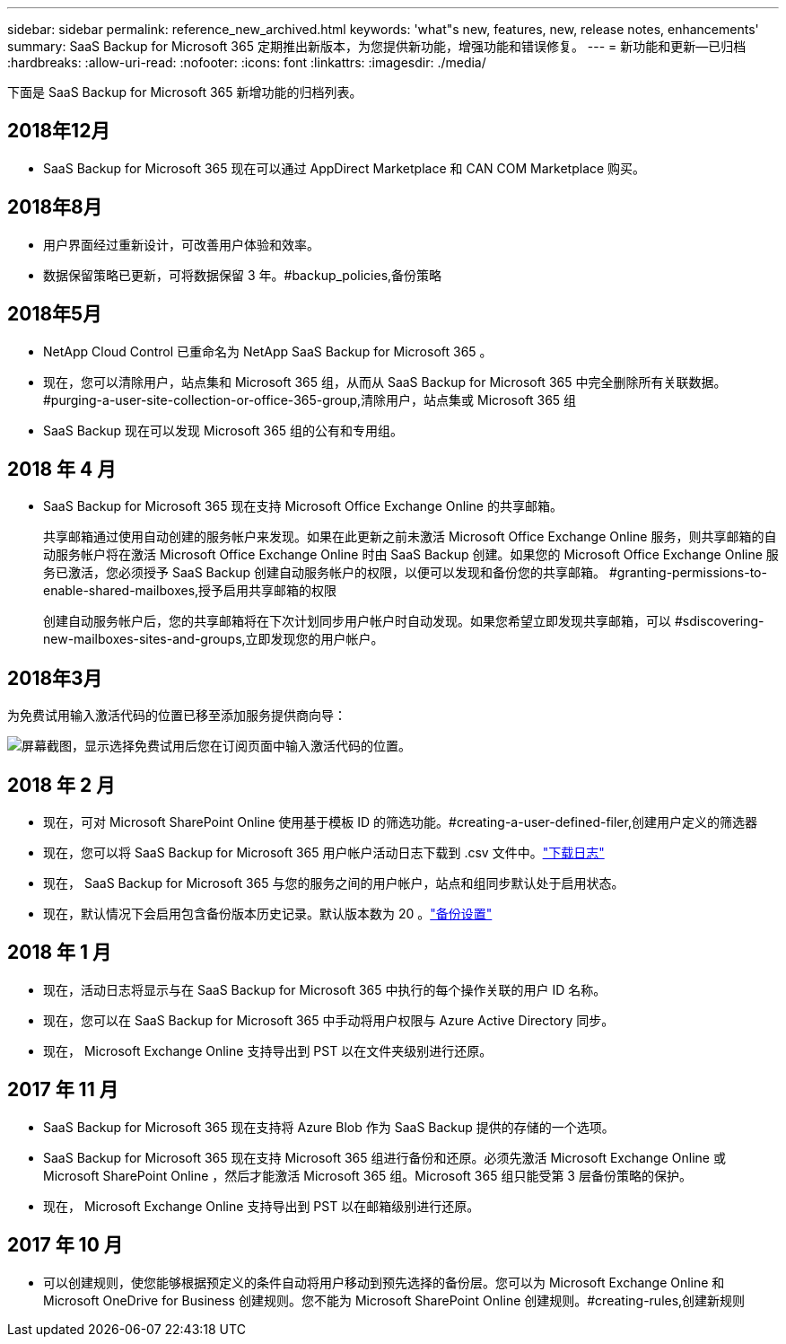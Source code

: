 ---
sidebar: sidebar 
permalink: reference_new_archived.html 
keywords: 'what"s new, features, new, release notes, enhancements' 
summary: SaaS Backup for Microsoft 365 定期推出新版本，为您提供新功能，增强功能和错误修复。 
---
= 新功能和更新—已归档
:hardbreaks:
:allow-uri-read: 
:nofooter: 
:icons: font
:linkattrs: 
:imagesdir: ./media/


[role="lead"]
下面是 SaaS Backup for Microsoft 365 新增功能的归档列表。



== 2018年12月

* SaaS Backup for Microsoft 365 现在可以通过 AppDirect Marketplace 和 CAN COM Marketplace 购买。




== 2018年8月

* 用户界面经过重新设计，可改善用户体验和效率。
* 数据保留策略已更新，可将数据保留 3 年。#backup_policies,备份策略




== 2018年5月

* NetApp Cloud Control 已重命名为 NetApp SaaS Backup for Microsoft 365 。
* 现在，您可以清除用户，站点集和 Microsoft 365 组，从而从 SaaS Backup for Microsoft 365 中完全删除所有关联数据。#purging-a-user-site-collection-or-office-365-group,清除用户，站点集或 Microsoft 365 组
* SaaS Backup 现在可以发现 Microsoft 365 组的公有和专用组。




== 2018 年 4 月

* SaaS Backup for Microsoft 365 现在支持 Microsoft Office Exchange Online 的共享邮箱。
+
共享邮箱通过使用自动创建的服务帐户来发现。如果在此更新之前未激活 Microsoft Office Exchange Online 服务，则共享邮箱的自动服务帐户将在激活 Microsoft Office Exchange Online 时由 SaaS Backup 创建。如果您的 Microsoft Office Exchange Online 服务已激活，您必须授予 SaaS Backup 创建自动服务帐户的权限，以便可以发现和备份您的共享邮箱。 #granting-permissions-to-enable-shared-mailboxes,授予启用共享邮箱的权限

+
创建自动服务帐户后，您的共享邮箱将在下次计划同步用户帐户时自动发现。如果您希望立即发现共享邮箱，可以 #sdiscovering-new-mailboxes-sites-and-groups,立即发现您的用户帐户。





== 2018年3月

为免费试用输入激活代码的位置已移至添加服务提供商向导：

image:subscription_types_free_trial.jpg["屏幕截图，显示选择免费试用后您在订阅页面中输入激活代码的位置。"]



== 2018 年 2 月

* 现在，可对 Microsoft SharePoint Online 使用基于模板 ID 的筛选功能。#creating-a-user-defined-filer,创建用户定义的筛选器
* 现在，您可以将 SaaS Backup for Microsoft 365 用户帐户活动日志下载到 .csv 文件中。link:task_downloading_data.html["下载日志"]
* 现在， SaaS Backup for Microsoft 365 与您的服务之间的用户帐户，站点和组同步默认处于启用状态。
* 现在，默认情况下会启用包含备份版本历史记录。默认版本数为 20 。link:concept_backup_settings.html["备份设置"]




== 2018 年 1 月

* 现在，活动日志将显示与在 SaaS Backup for Microsoft 365 中执行的每个操作关联的用户 ID 名称。
* 现在，您可以在 SaaS Backup for Microsoft 365 中手动将用户权限与 Azure Active Directory 同步。
* 现在， Microsoft Exchange Online 支持导出到 PST 以在文件夹级别进行还原。




== 2017 年 11 月

* SaaS Backup for Microsoft 365 现在支持将 Azure Blob 作为 SaaS Backup 提供的存储的一个选项。
* SaaS Backup for Microsoft 365 现在支持 Microsoft 365 组进行备份和还原。必须先激活 Microsoft Exchange Online 或 Microsoft SharePoint Online ，然后才能激活 Microsoft 365 组。Microsoft 365 组只能受第 3 层备份策略的保护。
* 现在， Microsoft Exchange Online 支持导出到 PST 以在邮箱级别进行还原。




== 2017 年 10 月

* 可以创建规则，使您能够根据预定义的条件自动将用户移动到预先选择的备份层。您可以为 Microsoft Exchange Online 和 Microsoft OneDrive for Business 创建规则。您不能为 Microsoft SharePoint Online 创建规则。#creating-rules,创建新规则

